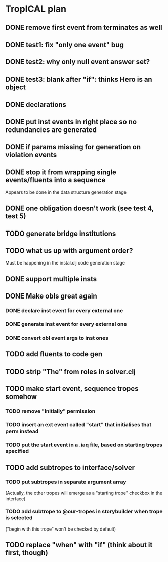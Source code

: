 * TropICAL plan
** DONE remove first event from *terminates* as well
   CLOSED: [2017-03-31 Fri 15:43]
** DONE test1: fix "only one event" bug
   CLOSED: [2017-04-11 Tue 11:08]
** DONE test2: why only null event answer set?
   CLOSED: [2017-04-11 Tue 10:35]
** DONE test3: blank after "if": thinks Hero is an object
   CLOSED: [2017-04-16 Sun 10:54]
** DONE declarations
   CLOSED: [2017-04-16 Sun 10:54]
** DONE put inst events in right place so no redundancies are generated
   CLOSED: [2017-04-17 Mon 09:08]
** DONE if params missing for generation on violation events
   CLOSED: [2017-04-17 Mon 10:27]
** DONE stop it from wrapping single events/fluents into a sequence
   CLOSED: [2017-04-16 Sun 10:54]
Appears to be done in the data structure generation stage
** DONE one obligation doesn't work (see test 4, test 5)
   CLOSED: [2017-04-17 Mon 10:41]
** TODO generate bridge institutions
** TODO what us up with argument order?
Must be happening in the instal.clj code generation stage
** DONE support multiple insts
   CLOSED: [2017-04-16 Sun 10:55]
** DONE Make obls great again
   CLOSED: [2017-04-17 Mon 08:23]
*** DONE declare inst event for every external one
    CLOSED: [2017-04-17 Mon 07:59]
*** DONE generate inst event for every external one
    CLOSED: [2017-04-17 Mon 08:16]
*** DONE convert obl event args to inst ones
    CLOSED: [2017-04-17 Mon 08:23]
** TODO add fluents to code gen
** TODO strip "The" from roles in solver.clj
** TODO make start event, sequence tropes somehow
*** TODO remove "initially" permission
*** TODO insert an ext event called "start" that initialises that perm instead
*** TODO put the start event in a .iaq file, based on starting tropes specified
** TODO add subtropes to interface/solver
*** TODO put subtropes in separate argument array
(Actually, the other tropes will emerge as a "starting trope" checkbox in the interface)
*** TODO add subtrope to @our-tropes in storybuilder when trope is selected
("begin with this trope" won't be checked by default)
** TODO replace "when" with "if" (think about it first, though)
